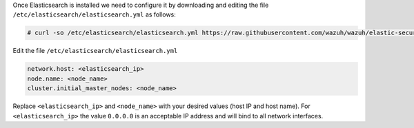 .. Copyright (C) 2020 Wazuh, Inc.

Once Elasticsearch is installed we need to configure it by downloading and editing the file ``/etc/elasticsearch/elasticsearch.yml`` as follows:

.. code-block:: console

  # curl -so /etc/elasticsearch/elasticsearch.yml https://raw.githubusercontent.com/wazuh/wazuh/elastic-secured-3.10/extensions/elasticsearch/7.x/elasticsearch.yml

Edit the file ``/etc/elasticsearch/elasticsearch.yml``

.. code-block:: yaml

  network.host: <elasticsearch_ip>
  node.name: <node_name>
  cluster.initial_master_nodes: <node_name>

Replace ``<elasticsearch_ip>`` and ``<node_name>`` with your desired values (host IP and host name). For ``<elasticsearch_ip>`` the value ``0.0.0.0`` is an acceptable IP address and will bind to all network interfaces.

.. End of include file

